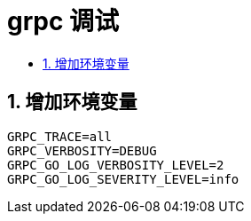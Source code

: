 = grpc 调试
:toc:
:toc-title:
:toclevels: 5
:sectnums:

== 增加环境变量

```
GRPC_TRACE=all
GRPC_VERBOSITY=DEBUG
GRPC_GO_LOG_VERBOSITY_LEVEL=2
GRPC_GO_LOG_SEVERITY_LEVEL=info
```


